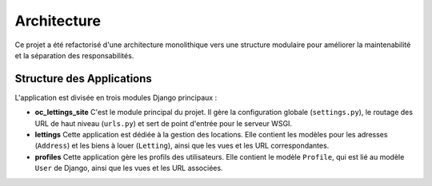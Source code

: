 ############
Architecture
############

Ce projet a été refactorisé d'une architecture monolithique vers une structure modulaire pour améliorer la maintenabilité et la séparation des responsabilités.

Structure des Applications
==========================

L'application est divisée en trois modules Django principaux :

* **oc_lettings_site**
  C'est le module principal du projet. Il gère la configuration globale (``settings.py``), le routage des URL de haut niveau (``urls.py``) et sert de point d'entrée pour le serveur WSGI.

* **lettings**
  Cette application est dédiée à la gestion des locations. Elle contient les modèles pour les adresses (``Address``) et les biens à louer (``Letting``), ainsi que les vues et les URL correspondantes.

* **profiles**
  Cette application gère les profils des utilisateurs. Elle contient le modèle ``Profile``, qui est lié au modèle ``User`` de Django, ainsi que les vues et les URL associées.